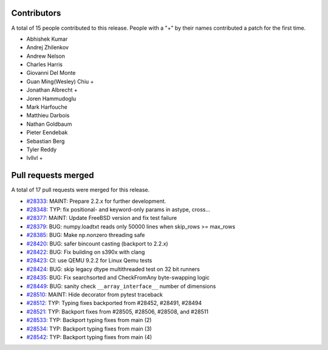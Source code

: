 
Contributors
============

A total of 15 people contributed to this release.  People with a "+" by their
names contributed a patch for the first time.

* Abhishek Kumar
* Andrej Zhilenkov
* Andrew Nelson
* Charles Harris
* Giovanni Del Monte
* Guan Ming(Wesley) Chiu +
* Jonathan Albrecht +
* Joren Hammudoglu
* Mark Harfouche
* Matthieu Darbois
* Nathan Goldbaum
* Pieter Eendebak
* Sebastian Berg
* Tyler Reddy
* lvllvl +

Pull requests merged
====================

A total of 17 pull requests were merged for this release.

* `#28333 <https://github.com/numpy/numpy/pull/28333>`__: MAINT: Prepare 2.2.x for further development.
* `#28348 <https://github.com/numpy/numpy/pull/28348>`__: TYP: fix positional- and keyword-only params in astype, cross...
* `#28377 <https://github.com/numpy/numpy/pull/28377>`__: MAINT: Update FreeBSD version and fix test failure
* `#28379 <https://github.com/numpy/numpy/pull/28379>`__: BUG: numpy.loadtxt reads only 50000 lines when skip_rows >= max_rows
* `#28385 <https://github.com/numpy/numpy/pull/28385>`__: BUG: Make np.nonzero threading safe
* `#28420 <https://github.com/numpy/numpy/pull/28420>`__: BUG: safer bincount casting (backport to 2.2.x)
* `#28422 <https://github.com/numpy/numpy/pull/28422>`__: BUG: Fix building on s390x with clang
* `#28423 <https://github.com/numpy/numpy/pull/28423>`__: CI: use QEMU 9.2.2 for Linux Qemu tests
* `#28424 <https://github.com/numpy/numpy/pull/28424>`__: BUG: skip legacy dtype multithreaded test on 32 bit runners
* `#28435 <https://github.com/numpy/numpy/pull/28435>`__: BUG: Fix searchsorted and CheckFromAny byte-swapping logic
* `#28449 <https://github.com/numpy/numpy/pull/28449>`__: BUG: sanity check ``__array_interface__`` number of dimensions
* `#28510 <https://github.com/numpy/numpy/pull/28510>`__: MAINT: Hide decorator from pytest traceback
* `#28512 <https://github.com/numpy/numpy/pull/28512>`__: TYP: Typing fixes backported from #28452, #28491, #28494
* `#28521 <https://github.com/numpy/numpy/pull/28521>`__: TYP: Backport fixes from #28505, #28506, #28508, and #28511
* `#28533 <https://github.com/numpy/numpy/pull/28533>`__: TYP: Backport typing fixes from main (2)
* `#28534 <https://github.com/numpy/numpy/pull/28534>`__: TYP: Backport typing fixes from main (3)
* `#28542 <https://github.com/numpy/numpy/pull/28542>`__: TYP: Backport typing fixes from main (4)
